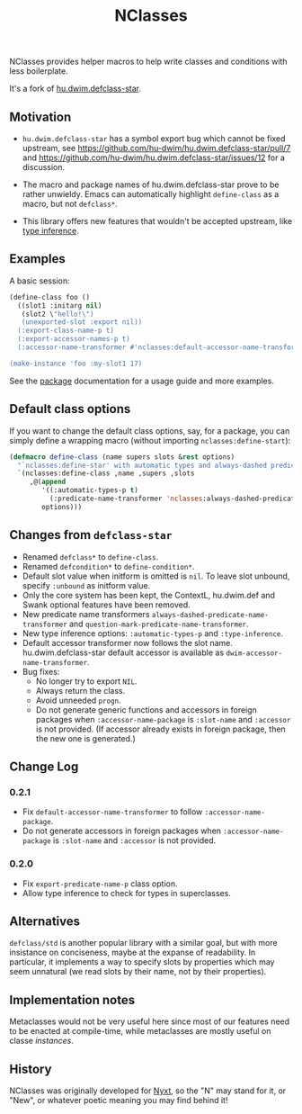 #+TITLE: NClasses

NClasses provides helper macros to help write classes and conditions with less
boilerplate.

It's a fork of [[https://github.com/hu-dwim/hu.dwim.defclass-star][hu.dwim.defclass-star]].

** Motivation

- =hu.dwim.defclass-star= has a symbol export bug which cannot be fixed
  upstream, see https://github.com/hu-dwim/hu.dwim.defclass-star/pull/7 and
  https://github.com/hu-dwim/hu.dwim.defclass-star/issues/12 for a discussion.

- The macro and package names of hu.dwim.defclass-star prove to be rather
  unwieldy.
  Emacs can automatically highlight =define-class= as a macro, but not
  =defclass*=.

- This library offers new features that wouldn't be accepted upstream, like
  [[https://github.com/hu-dwim/hu.dwim.defclass-star/pull/3][type inference]].

** Examples

A basic session:

# TODO: Finish me!

#+begin_src lisp
  (define-class foo ()
    ((slot1 :initarg nil)
     (slot2 \"hello!\")
     (unexported-slot :export nil))
    (:export-class-name-p t)
    (:export-accessor-names-p t)
    (:accessor-name-transformer #'nclasses:default-accessor-name-transformer))

  (make-instance 'foo :my-slot1 17)
#+end_src

See the [[file:package.lisp][package]] documentation for a usage guide and more examples.

** Default class options

If you want to change the default class options, say, for a package, you can
simply define a wrapping macro (without importing =nclasses:define-start=):

#+begin_src lisp
  (defmacro define-class (name supers slots &rest options)
    "`nclasses:define-star' with automatic types and always-dashed predicates."
    `(nclasses:define-class ,name ,supers ,slots
       ,@(append
          '((:automatic-types-p t)
            (:predicate-name-transformer 'nclasses:always-dashed-predicate-name-transformer))
          options)))
#+end_src

** Changes from =defclass-star=

- Renamed =defclass*= to =define-class=.
- Renamed =defcondition*= to =define-condition*=.
- Default slot value when initform is omitted is =nil=.
  To leave slot unbound, specify =:unbound= as initform value.
- Only the core system has been kept, the ContextL, hu.dwim.def and Swank
  optional features have been removed.
- New predicate name transformers =always-dashed-predicate-name-transformer= and
  =question-mark-predicate-name-transformer=.
- New type inference options: =:automatic-types-p= and =:type-inference=.
- Default accessor transformer now follows the slot name.
  hu.dwim.defclass-star default accessor is available as
  =dwim-accessor-name-transformer=.
- Bug fixes:
  - No longer try to export =NIL=.
  - Always return the class.
  - Avoid unneeded =progn=.
  - Do not generate generic functions and accessors in foreign packages when
    =:accessor-name-package= is =:slot-name= and =:accessor= is not provided.
    (If accessor already exists in foreign package, then the new one is generated.)

** Change Log

*** 0.2.1

- Fix =default-accessor-name-transformer= to follow =:accessor-name-package=.
- Do not generate accessors in foreign packages when =:accessor-name-package=
  is =:slot-name= and =:accessor= is not provided.

*** 0.2.0

- Fix =export-predicate-name-p= class option.
- Allow type inference to check for types in superclasses.

** Alternatives

=defclass/std= is another popular library with a similar goal, but with more
insistance on conciseness, maybe at the expanse of readability.  In particular,
it implements a way to specify slots by properties which may seem unnatural (we
read slots by their name, not by their properties).

** Implementation notes

Metaclasses would not be very useful here since most of our features need to be
enacted at compile-time, while metaclasses are mostly useful on classe
/instances/.

** History

NClasses was originally developed for [[https://nyxt.atlas.engineer][Nyxt]], so the "N" may stand for it, or
"New", or whatever poetic meaning you may find behind it!
